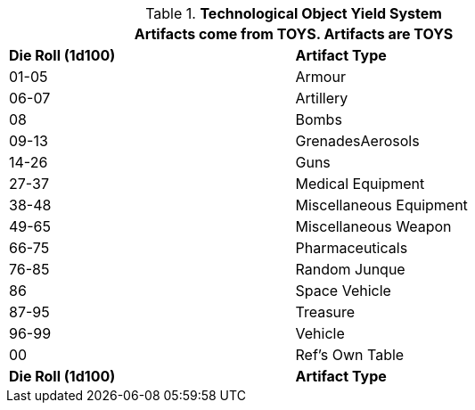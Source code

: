 // Table 41.1 TOY Type
// ROBOTS AS TOYS?
.*Technological Object Yield System*
[width="75%",cols="2*^",frame="all", stripes="even"]
|===
2+<|Artifacts come from TOYS. Artifacts are TOYS

s|Die Roll (1d100)
s|Artifact Type

|01-05
|Armour

|06-07
|Artillery

|08
|Bombs

|09-13
|GrenadesAerosols

|14-26
|Guns

|27-37
|Medical Equipment

|38-48
|Miscellaneous Equipment

|49-65
|Miscellaneous Weapon

|66-75
|Pharmaceuticals

|76-85
|Random Junque

|86
|Space Vehicle

|87-95
|Treasure

|96-99
|Vehicle

|00
|Ref's Own Table

s|Die Roll (1d100)
s|Artifact Type

|===
